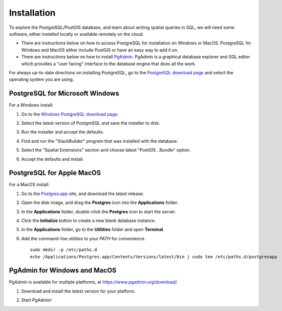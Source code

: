 .. _installation:

Installation
============

To explore the PostgreSQL/PostGIS database, and learn about writing spatial queries in SQL, we will need some software, either installed locally or available remotely on the cloud.

* There are instructions below on how to access PostgreSQL for installation on Windows or MacOS. PostgreSQL for Windows and MacOS either include PostGIS or have an easy way to add it on.
* There are instructions below on how to install `PgAdmin <https://www.pgadmin.org/>`_. PgAdmin is a graphical database explorer and SQL editor which provides a "user facing" interface to the database engine that does all the work.

For always up-to-date directions on installing PostgreSQL, go to the `PostgreSQL download page  <https://www.postgresql.org/download/>`_ and select the operating system you are using.


PostgreSQL for Microsoft Windows
--------------------------------

For a Windows install:

#. Go to the `Windows PostgreSQL download page <https://www.enterprisedb.com/downloads/postgres-postgresql-downloads>`_.

#. Select the latest version of PostgreSQL and save the installer to disk.

#. Run the installer and accept the defaults.

#. Find and run the "StackBuilder" program that was installed with the database.

#. Select the "Spatial Extensions" section and choose latest "PostGIS ..Bundle" option.

   .. image:: ./screenshots/install_windows_01.png
     :class: inline

#. Accept the defaults and install.


PostgreSQL for Apple MacOS
--------------------------

For a MacOS install:

#. Go to the `Postgres.app <https://postgresapp.com/>`_ site, and download the latest release.

#. Open the disk image, and drag the **Postgres** icon into the **Applications** folder.

   .. image:: ./screenshots/install_macos_01.png
     :class: inline

#. In the **Applications** folder, double-click the **Postgres** icon to start the server.

#. Click the **Initialize** button to create a new blank database instance.

   .. image:: ./screenshots/install_macos_02.png
     :class: inline, border

#. In the **Applications** folder, go to the **Utilities** folder and open **Terminal**.

#. Add the command-line utilities to your `PATH` for convenience.

  ::

    sudo mkdir -p /etc/paths.d
    echo /Applications/Postgres.app/Contents/Versions/latest/bin | sudo tee /etc/paths.d/postgresapp


PgAdmin for Windows and MacOS
-----------------------------

PgAdmin is available for multiple platforms, at https://www.pgadmin.org/download/.

#. Download and install the latest version for your platform.

#. Start PgAdmin!

   .. image:: ./screenshots/install_pgadmin_01.png
     :class: inline




